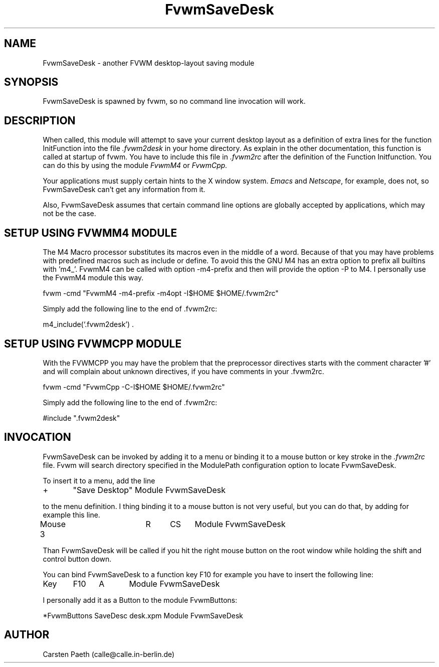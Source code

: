 .\" t
.\" @(#)FvwmSaveDesk.1	6/6/96
.TH FvwmSaveDesk 1 "3 July 2001"
.UC
.SH NAME
FvwmSaveDesk \- another FVWM desktop-layout saving module
.SH SYNOPSIS
FvwmSaveDesk is spawned by fvwm, so no command line invocation will work.

.SH DESCRIPTION
When called, this module will attempt to save your current desktop
layout as a definition of extra lines for the function InitFunction
into the file
.I .fvwm2desk
in your home directory. As explain in the other documentation, this
function is called at startup of fvwm.
You have to include this file in
.I .fvwm2rc
after the definition of the Function Initfunction.
You can do this by using the module
.I FvwmM4
or
.I FvwmCpp.

Your applications must supply certain hints to the X window system.
.I Emacs
and \fINetscape\fP, for example, does not, so FvwmSaveDesk can't get any
information from it.

Also, FvwmSaveDesk assumes that certain command line options are
globally accepted by applications, which may not be the case.

.SH SETUP USING FVWMM4 MODULE
The M4 Macro processor substitutes its macros even in the middle of a
word. Because of that you may have problems with predefined macros
such as include or define. To avoid this the GNU M4 has an extra
option to prefix all builtins with 'm4_'. FvwmM4 can be called with
option -m4-prefix and then will provide the option -P to M4.
I personally use the FvwmM4 module this way.
.nf
.sp
fvwm -cmd "FvwmM4 -m4-prefix -m4opt -I$HOME $HOME/.fvwm2rc"
.sp
.fi
Simply add the following line to the end of .fvwm2rc:
.nf
.sp
m4_include(`.fvwm2desk') .
.sp
.fi
.SH SETUP USING FVWMCPP MODULE
With the FVWMCPP you may have the problem that the preprocessor
directives starts with the comment character '#' and will
complain about unknown directives, if you have comments in your .fvwm2rc.
.nf
.sp
fvwm -cmd "FvwmCpp -C-I$HOME $HOME/.fvwm2rc"
.sp
.fi
Simply add the following line to the end of .fvwm2rc:
.nf
.sp
#include ".fvwm2desk"
.sp
.fi
.SH INVOCATION
FvwmSaveDesk can be invoked by adding it to a menu or binding it to a
mouse button or key stroke in
the
.I .fvwm2rc
file.
Fvwm will search directory specified in the ModulePath
configuration option to locate FvwmSaveDesk.

To insert it to a menu, add the line
.nf
.sp
+	"Save Desktop" Module FvwmSaveDesk
.sp
.fi
to the menu definition.
I thing binding it to a mouse button is not very useful, but you can
do that, by adding for example this line.
.nf
.sp
Mouse 3		R	CS	Module FvwmSaveDesk
.sp
.fi
Than FvwmSaveDesk will be called if you hit the right mouse button
on the root window while holding the shift and control button down.

You can bind FvwmSaveDesk to a function key F10 for example you have
to insert the following line:
.nf
.sp
Key	F10	A	Module FvwmSaveDesk
.sp
.fi
I personally add it as a Button to the module FvwmButtons:
.nf
.sp
*FvwmButtons SaveDesc desk.xpm   Module FvwmSaveDesk
.sp
.fi
.SH AUTHOR
Carsten Paeth (calle@calle.in-berlin.de)
